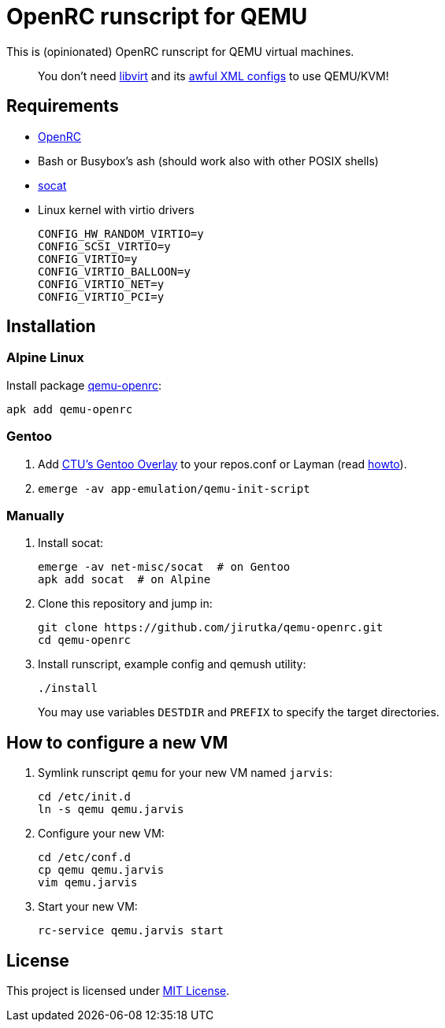 = OpenRC runscript for QEMU

This is (opinionated) OpenRC runscript for QEMU virtual machines.

____
You don’t need https://libvirt.org[libvirt] and its https://libvirt.org/formatdomain.html[awful XML configs] to use QEMU/KVM!
____


== Requirements

* https://wiki.gentoo.org/wiki/OpenRC[OpenRC]
* Bash or Busybox’s ash (should work also with other POSIX shells)
* http://www.dest-unreach.org/socat[socat]
* Linux kernel with virtio drivers
+
    CONFIG_HW_RANDOM_VIRTIO=y
    CONFIG_SCSI_VIRTIO=y
    CONFIG_VIRTIO=y
    CONFIG_VIRTIO_BALLOON=y
    CONFIG_VIRTIO_NET=y
    CONFIG_VIRTIO_PCI=y


== Installation

=== Alpine Linux

Install package https://pkgs.alpinelinux.org/package/edge/testing/x86_64/qemu-init-script[qemu-openrc]:

    apk add qemu-openrc

=== Gentoo

. Add https://github.com/cvut/gentoo-overlay[CTU’s Gentoo Overlay] to your repos.conf or Layman (read https://github.com/cvut/gentoo-overlay#usage[howto]).
. `emerge -av app-emulation/qemu-init-script`

=== Manually

. Install socat:
+
[source, sh]
----
emerge -av net-misc/socat  # on Gentoo
apk add socat  # on Alpine
----

. Clone this repository and jump in:
+
    git clone https://github.com/jirutka/qemu-openrc.git
    cd qemu-openrc

. Install runscript, example config and qemush utility:
+
    ./install
+
You may use variables `DESTDIR` and `PREFIX` to specify the target directories.


== How to configure a new VM

. Symlink runscript `qemu` for your new VM named `jarvis`:
+
    cd /etc/init.d
    ln -s qemu qemu.jarvis

. Configure your new VM:
+
    cd /etc/conf.d
    cp qemu qemu.jarvis
    vim qemu.jarvis

. Start your new VM:
+
    rc-service qemu.jarvis start


== License

This project is licensed under http://opensource.org/licenses/MIT/[MIT License].

